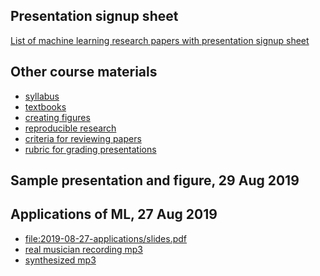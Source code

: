 ** Presentation signup sheet

[[https://github.com/tdhock/cs599-fall2019/wiki/presentation-signup-sheet][List of machine learning research papers with presentation signup sheet]]

** Other course materials

- [[file:materials/CS_EE599-Fall2019-ML-Research-Syllabus.pdf][syllabus]]
- [[file:materials/books.md][textbooks]]
- [[file:materials/figures.md][creating figures]]
- [[file:materials/reproducibility.md][reproducible research]]
- [[file:materials/reviews.md][criteria for reviewing papers]]
- [[file:materials/presentation-rubric.org][rubric for grading presentations]]

** Sample presentation and figure, 29 Aug 2019



** Applications of ML, 27 Aug 2019

- [[file:2019-08-27-applications/slides.pdf]]
- [[file:2019-08-27-applications/music-transcription/BFD-page2-TVH.mp3][real musician recording mp3]]
- [[file:2019-08-27-applications/music-transcription/BFD-page2-synth.mp3][synthesized mp3]]
